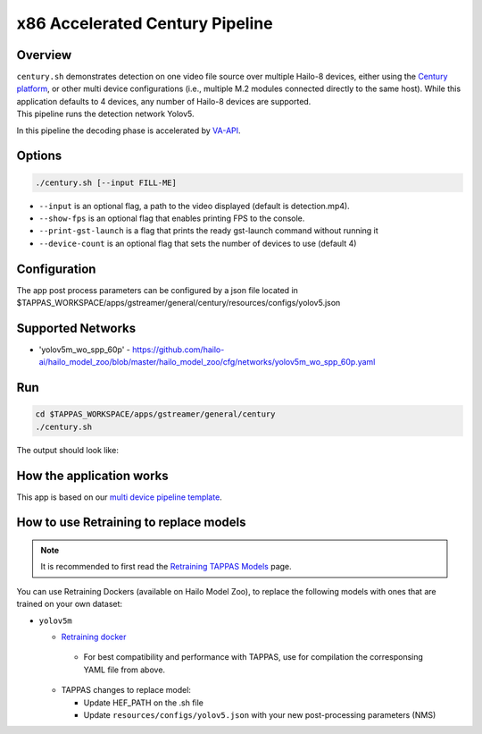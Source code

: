 x86 Accelerated Century Pipeline
================================

Overview
--------

| ``century.sh`` demonstrates detection on one video file source over multiple Hailo-8 devices, either using the `Century platform <https://hailo.ai/product-hailo/hailo-8-century-evaluation-platform/>`_\ , or other multi device configurations (i.e., multiple M.2 modules connected directly to the same host). While this application defaults to 4 devices, any number of Hailo-8 devices are supported.
| This pipeline runs the detection network Yolov5.

In this pipeline the decoding phase is accelerated by `VA-API <../README.rst>`_.


Options
-------

.. code-block:: sh

   ./century.sh [--input FILL-ME]


* ``--input`` is an optional flag, a path to the video displayed (default is detection.mp4).
* ``--show-fps``  is an optional flag that enables printing FPS to the console.
* ``--print-gst-launch`` is a flag that prints the ready gst-launch command without running it
* ``--device-count`` is an optional flag that sets the number of devices to use (default 4)

Configuration
-------------

The app post process parameters can be configured by a json file located in $TAPPAS_WORKSPACE/apps/gstreamer/general/century/resources/configs/yolov5.json


Supported Networks
------------------


* 'yolov5m_wo_spp_60p' - https://github.com/hailo-ai/hailo_model_zoo/blob/master/hailo_model_zoo/cfg/networks/yolov5m_wo_spp_60p.yaml

Run
---

.. code-block:: sh

   cd $TAPPAS_WORKSPACE/apps/gstreamer/general/century
   ./century.sh

The output should look like:


.. raw:: html

   <div align="center">
       <img src="readme_resources/pipeline_run.gif" width="600px" height="500px"/>
   </div>


How the application works
-------------------------

This app is based on our `multi device pipeline template <../../../../docs/pipelines/multi_device.rst>`_.

How to use Retraining to replace models
---------------------------------------

.. note:: It is recommended to first read the `Retraining TAPPAS Models <../../../../docs/write_your_own_application/retraining-tappas-models.rst>`_ page. 

You can use Retraining Dockers (available on Hailo Model Zoo), to replace the following models with ones
that are trained on your own dataset:

- ``yolov5m``

  - `Retraining docker <https://github.com/hailo-ai/hailo_model_zoo/tree/master/training/yolov5>`_

   - For best compatibility and performance with TAPPAS, use for compilation the corresponsing YAML file from above.
  - TAPPAS changes to replace model:

    - Update HEF_PATH on the .sh file
    - Update ``resources/configs/yolov5.json`` with your new post-processing parameters (NMS)